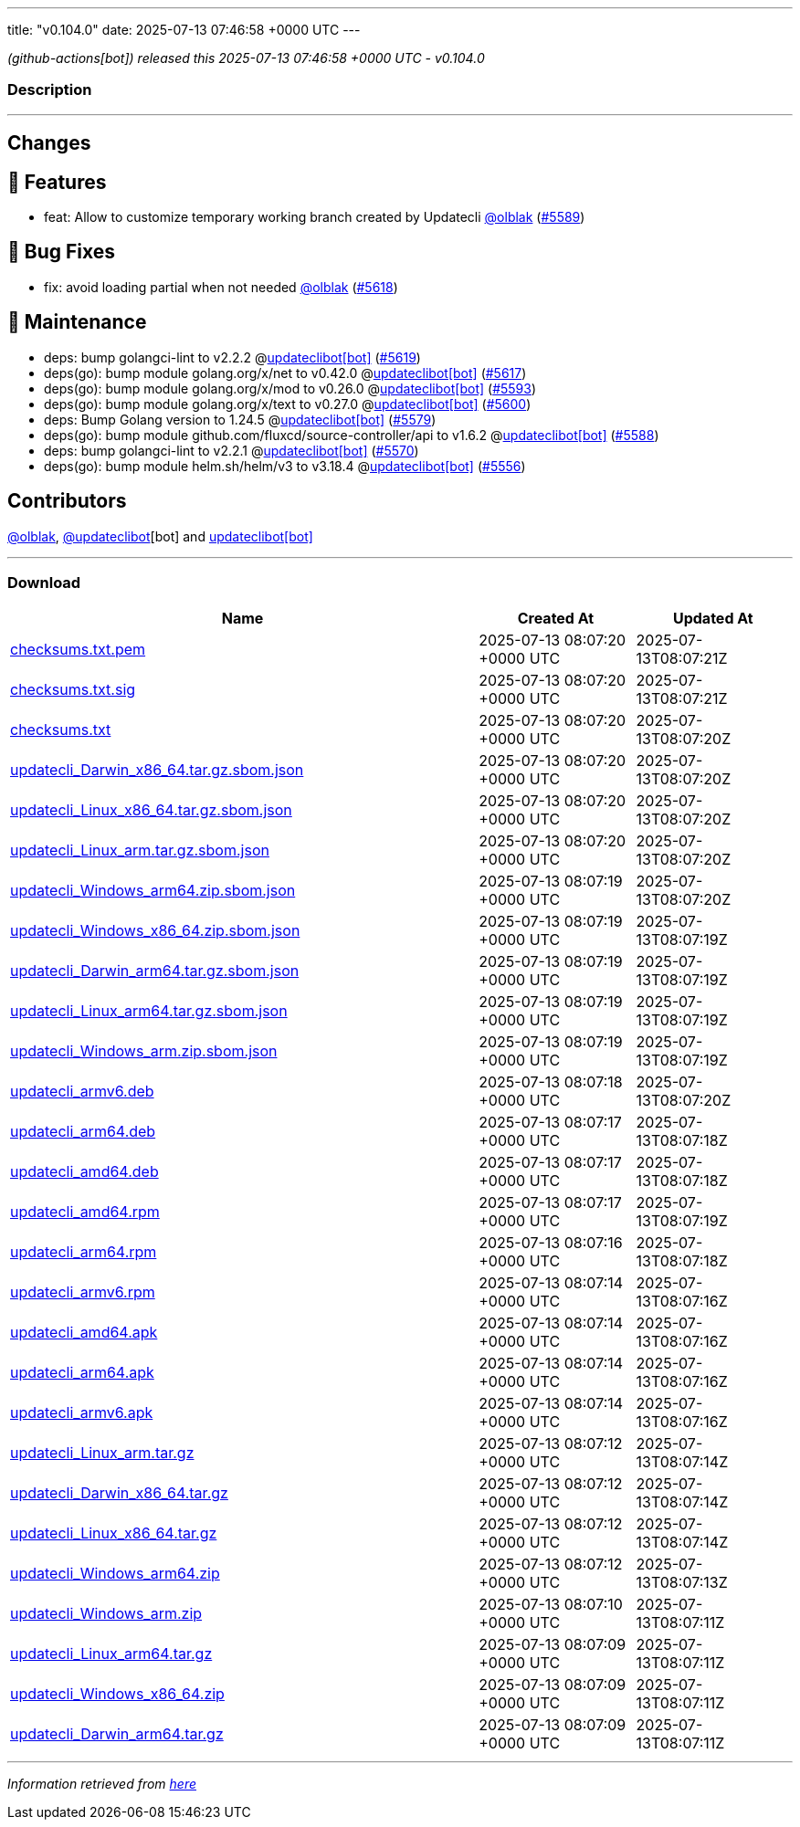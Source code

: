 ---
title: "v0.104.0"
date: 2025-07-13 07:46:58 +0000 UTC
---

// Disclaimer: this file is generated, do not edit it manually.


__ (github-actions[bot]) released this 2025-07-13 07:46:58 +0000 UTC - v0.104.0__


=== Description

---

++++

<h2>Changes</h2>
<h2>🚀 Features</h2>
<ul>
<li>feat: Allow to customize temporary working branch created by Updatecli <a class="user-mention notranslate" data-hovercard-type="user" data-hovercard-url="/users/olblak/hovercard" data-octo-click="hovercard-link-click" data-octo-dimensions="link_type:self" href="https://github.com/olblak">@olblak</a> (<a class="issue-link js-issue-link" data-error-text="Failed to load title" data-id="3216369688" data-permission-text="Title is private" data-url="https://github.com/updatecli/updatecli/issues/5589" data-hovercard-type="pull_request" data-hovercard-url="/updatecli/updatecli/pull/5589/hovercard" href="https://github.com/updatecli/updatecli/pull/5589">#5589</a>)</li>
</ul>
<h2>🐛 Bug Fixes</h2>
<ul>
<li>fix: avoid loading partial when not needed <a class="user-mention notranslate" data-hovercard-type="user" data-hovercard-url="/users/olblak/hovercard" data-octo-click="hovercard-link-click" data-octo-dimensions="link_type:self" href="https://github.com/olblak">@olblak</a> (<a class="issue-link js-issue-link" data-error-text="Failed to load title" data-id="3222049780" data-permission-text="Title is private" data-url="https://github.com/updatecli/updatecli/issues/5618" data-hovercard-type="pull_request" data-hovercard-url="/updatecli/updatecli/pull/5618/hovercard" href="https://github.com/updatecli/updatecli/pull/5618">#5618</a>)</li>
</ul>
<h2>🧰 Maintenance</h2>
<ul>
<li>deps: bump golangci-lint to v2.2.2 @<a href="https://github.com/apps/updateclibot">updateclibot[bot]</a> (<a class="issue-link js-issue-link" data-error-text="Failed to load title" data-id="3222790377" data-permission-text="Title is private" data-url="https://github.com/updatecli/updatecli/issues/5619" data-hovercard-type="pull_request" data-hovercard-url="/updatecli/updatecli/pull/5619/hovercard" href="https://github.com/updatecli/updatecli/pull/5619">#5619</a>)</li>
<li>deps(go): bump module golang.org/x/net to v0.42.0 @<a href="https://github.com/apps/updateclibot">updateclibot[bot]</a> (<a class="issue-link js-issue-link" data-error-text="Failed to load title" data-id="3220608087" data-permission-text="Title is private" data-url="https://github.com/updatecli/updatecli/issues/5617" data-hovercard-type="pull_request" data-hovercard-url="/updatecli/updatecli/pull/5617/hovercard" href="https://github.com/updatecli/updatecli/pull/5617">#5617</a>)</li>
<li>deps(go): bump module golang.org/x/mod to v0.26.0 @<a href="https://github.com/apps/updateclibot">updateclibot[bot]</a> (<a class="issue-link js-issue-link" data-error-text="Failed to load title" data-id="3217065747" data-permission-text="Title is private" data-url="https://github.com/updatecli/updatecli/issues/5593" data-hovercard-type="pull_request" data-hovercard-url="/updatecli/updatecli/pull/5593/hovercard" href="https://github.com/updatecli/updatecli/pull/5593">#5593</a>)</li>
<li>deps(go): bump module golang.org/x/text to v0.27.0 @<a href="https://github.com/apps/updateclibot">updateclibot[bot]</a> (<a class="issue-link js-issue-link" data-error-text="Failed to load title" data-id="3217198255" data-permission-text="Title is private" data-url="https://github.com/updatecli/updatecli/issues/5600" data-hovercard-type="pull_request" data-hovercard-url="/updatecli/updatecli/pull/5600/hovercard" href="https://github.com/updatecli/updatecli/pull/5600">#5600</a>)</li>
<li>deps: Bump Golang version to 1.24.5 @<a href="https://github.com/apps/updateclibot">updateclibot[bot]</a> (<a class="issue-link js-issue-link" data-error-text="Failed to load title" data-id="3215347402" data-permission-text="Title is private" data-url="https://github.com/updatecli/updatecli/issues/5579" data-hovercard-type="pull_request" data-hovercard-url="/updatecli/updatecli/pull/5579/hovercard" href="https://github.com/updatecli/updatecli/pull/5579">#5579</a>)</li>
<li>deps(go): bump module github.com/fluxcd/source-controller/api to v1.6.2 @<a href="https://github.com/apps/updateclibot">updateclibot[bot]</a> (<a class="issue-link js-issue-link" data-error-text="Failed to load title" data-id="3215430652" data-permission-text="Title is private" data-url="https://github.com/updatecli/updatecli/issues/5588" data-hovercard-type="pull_request" data-hovercard-url="/updatecli/updatecli/pull/5588/hovercard" href="https://github.com/updatecli/updatecli/pull/5588">#5588</a>)</li>
<li>deps: bump golangci-lint to v2.2.1 @<a href="https://github.com/apps/updateclibot">updateclibot[bot]</a> (<a class="issue-link js-issue-link" data-error-text="Failed to load title" data-id="3214848244" data-permission-text="Title is private" data-url="https://github.com/updatecli/updatecli/issues/5570" data-hovercard-type="pull_request" data-hovercard-url="/updatecli/updatecli/pull/5570/hovercard" href="https://github.com/updatecli/updatecli/pull/5570">#5570</a>)</li>
<li>deps(go): bump module helm.sh/helm/v3 to v3.18.4 @<a href="https://github.com/apps/updateclibot">updateclibot[bot]</a> (<a class="issue-link js-issue-link" data-error-text="Failed to load title" data-id="3213822446" data-permission-text="Title is private" data-url="https://github.com/updatecli/updatecli/issues/5556" data-hovercard-type="pull_request" data-hovercard-url="/updatecli/updatecli/pull/5556/hovercard" href="https://github.com/updatecli/updatecli/pull/5556">#5556</a>)</li>
</ul>
<h2>Contributors</h2>
<p><a class="user-mention notranslate" data-hovercard-type="user" data-hovercard-url="/users/olblak/hovercard" data-octo-click="hovercard-link-click" data-octo-dimensions="link_type:self" href="https://github.com/olblak">@olblak</a>, <a class="user-mention notranslate" data-hovercard-type="user" data-hovercard-url="/users/updateclibot/hovercard" data-octo-click="hovercard-link-click" data-octo-dimensions="link_type:self" href="https://github.com/updateclibot">@updateclibot</a>[bot] and <a href="https://github.com/apps/updateclibot">updateclibot[bot]</a></p>

++++

---



=== Download

[cols="3,1,1" options="header" frame="all" grid="rows"]
|===
| Name | Created At | Updated At

| link:https://github.com/updatecli/updatecli/releases/download/v0.104.0/checksums.txt.pem[checksums.txt.pem] | 2025-07-13 08:07:20 +0000 UTC | 2025-07-13T08:07:21Z

| link:https://github.com/updatecli/updatecli/releases/download/v0.104.0/checksums.txt.sig[checksums.txt.sig] | 2025-07-13 08:07:20 +0000 UTC | 2025-07-13T08:07:21Z

| link:https://github.com/updatecli/updatecli/releases/download/v0.104.0/checksums.txt[checksums.txt] | 2025-07-13 08:07:20 +0000 UTC | 2025-07-13T08:07:20Z

| link:https://github.com/updatecli/updatecli/releases/download/v0.104.0/updatecli_Darwin_x86_64.tar.gz.sbom.json[updatecli_Darwin_x86_64.tar.gz.sbom.json] | 2025-07-13 08:07:20 +0000 UTC | 2025-07-13T08:07:20Z

| link:https://github.com/updatecli/updatecli/releases/download/v0.104.0/updatecli_Linux_x86_64.tar.gz.sbom.json[updatecli_Linux_x86_64.tar.gz.sbom.json] | 2025-07-13 08:07:20 +0000 UTC | 2025-07-13T08:07:20Z

| link:https://github.com/updatecli/updatecli/releases/download/v0.104.0/updatecli_Linux_arm.tar.gz.sbom.json[updatecli_Linux_arm.tar.gz.sbom.json] | 2025-07-13 08:07:20 +0000 UTC | 2025-07-13T08:07:20Z

| link:https://github.com/updatecli/updatecli/releases/download/v0.104.0/updatecli_Windows_arm64.zip.sbom.json[updatecli_Windows_arm64.zip.sbom.json] | 2025-07-13 08:07:19 +0000 UTC | 2025-07-13T08:07:20Z

| link:https://github.com/updatecli/updatecli/releases/download/v0.104.0/updatecli_Windows_x86_64.zip.sbom.json[updatecli_Windows_x86_64.zip.sbom.json] | 2025-07-13 08:07:19 +0000 UTC | 2025-07-13T08:07:19Z

| link:https://github.com/updatecli/updatecli/releases/download/v0.104.0/updatecli_Darwin_arm64.tar.gz.sbom.json[updatecli_Darwin_arm64.tar.gz.sbom.json] | 2025-07-13 08:07:19 +0000 UTC | 2025-07-13T08:07:19Z

| link:https://github.com/updatecli/updatecli/releases/download/v0.104.0/updatecli_Linux_arm64.tar.gz.sbom.json[updatecli_Linux_arm64.tar.gz.sbom.json] | 2025-07-13 08:07:19 +0000 UTC | 2025-07-13T08:07:19Z

| link:https://github.com/updatecli/updatecli/releases/download/v0.104.0/updatecli_Windows_arm.zip.sbom.json[updatecli_Windows_arm.zip.sbom.json] | 2025-07-13 08:07:19 +0000 UTC | 2025-07-13T08:07:19Z

| link:https://github.com/updatecli/updatecli/releases/download/v0.104.0/updatecli_armv6.deb[updatecli_armv6.deb] | 2025-07-13 08:07:18 +0000 UTC | 2025-07-13T08:07:20Z

| link:https://github.com/updatecli/updatecli/releases/download/v0.104.0/updatecli_arm64.deb[updatecli_arm64.deb] | 2025-07-13 08:07:17 +0000 UTC | 2025-07-13T08:07:18Z

| link:https://github.com/updatecli/updatecli/releases/download/v0.104.0/updatecli_amd64.deb[updatecli_amd64.deb] | 2025-07-13 08:07:17 +0000 UTC | 2025-07-13T08:07:18Z

| link:https://github.com/updatecli/updatecli/releases/download/v0.104.0/updatecli_amd64.rpm[updatecli_amd64.rpm] | 2025-07-13 08:07:17 +0000 UTC | 2025-07-13T08:07:19Z

| link:https://github.com/updatecli/updatecli/releases/download/v0.104.0/updatecli_arm64.rpm[updatecli_arm64.rpm] | 2025-07-13 08:07:16 +0000 UTC | 2025-07-13T08:07:18Z

| link:https://github.com/updatecli/updatecli/releases/download/v0.104.0/updatecli_armv6.rpm[updatecli_armv6.rpm] | 2025-07-13 08:07:14 +0000 UTC | 2025-07-13T08:07:16Z

| link:https://github.com/updatecli/updatecli/releases/download/v0.104.0/updatecli_amd64.apk[updatecli_amd64.apk] | 2025-07-13 08:07:14 +0000 UTC | 2025-07-13T08:07:16Z

| link:https://github.com/updatecli/updatecli/releases/download/v0.104.0/updatecli_arm64.apk[updatecli_arm64.apk] | 2025-07-13 08:07:14 +0000 UTC | 2025-07-13T08:07:16Z

| link:https://github.com/updatecli/updatecli/releases/download/v0.104.0/updatecli_armv6.apk[updatecli_armv6.apk] | 2025-07-13 08:07:14 +0000 UTC | 2025-07-13T08:07:16Z

| link:https://github.com/updatecli/updatecli/releases/download/v0.104.0/updatecli_Linux_arm.tar.gz[updatecli_Linux_arm.tar.gz] | 2025-07-13 08:07:12 +0000 UTC | 2025-07-13T08:07:14Z

| link:https://github.com/updatecli/updatecli/releases/download/v0.104.0/updatecli_Darwin_x86_64.tar.gz[updatecli_Darwin_x86_64.tar.gz] | 2025-07-13 08:07:12 +0000 UTC | 2025-07-13T08:07:14Z

| link:https://github.com/updatecli/updatecli/releases/download/v0.104.0/updatecli_Linux_x86_64.tar.gz[updatecli_Linux_x86_64.tar.gz] | 2025-07-13 08:07:12 +0000 UTC | 2025-07-13T08:07:14Z

| link:https://github.com/updatecli/updatecli/releases/download/v0.104.0/updatecli_Windows_arm64.zip[updatecli_Windows_arm64.zip] | 2025-07-13 08:07:12 +0000 UTC | 2025-07-13T08:07:13Z

| link:https://github.com/updatecli/updatecli/releases/download/v0.104.0/updatecli_Windows_arm.zip[updatecli_Windows_arm.zip] | 2025-07-13 08:07:10 +0000 UTC | 2025-07-13T08:07:11Z

| link:https://github.com/updatecli/updatecli/releases/download/v0.104.0/updatecli_Linux_arm64.tar.gz[updatecli_Linux_arm64.tar.gz] | 2025-07-13 08:07:09 +0000 UTC | 2025-07-13T08:07:11Z

| link:https://github.com/updatecli/updatecli/releases/download/v0.104.0/updatecli_Windows_x86_64.zip[updatecli_Windows_x86_64.zip] | 2025-07-13 08:07:09 +0000 UTC | 2025-07-13T08:07:11Z

| link:https://github.com/updatecli/updatecli/releases/download/v0.104.0/updatecli_Darwin_arm64.tar.gz[updatecli_Darwin_arm64.tar.gz] | 2025-07-13 08:07:09 +0000 UTC | 2025-07-13T08:07:11Z

|===


---

__Information retrieved from link:https://github.com/updatecli/updatecli/releases/tag/v0.104.0[here]__

